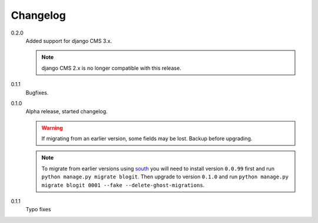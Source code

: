 Changelog
#########


0.2.0
    Added support for django CMS 3.x.

    .. note::
        django CMS 2.x is no longer compatible with this release.

0.1.1
    Bugfixes.

0.1.0
    Alpha release, started changelog.

    .. warning::
        If migrating from an earlier version, some fields may be lost. Backup
        before upgrading.

    .. note::
        To migrate from earlier versions using `south`_ you will need to
        install version ``0.0.99`` first and run ``python manage.py migrate
        blogit``. Then upgrade to version ``0.1.0`` and run ``python manage.py
        migrate blogit 0001 --fake --delete-ghost-migrations``.

0.1.1
    Typo fixes

.. _south: http://south.aeracode.org/
